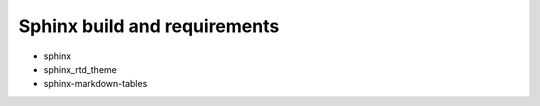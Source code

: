 Sphinx build and requirements
-----------------------------

* sphinx
* sphinx_rtd_theme
* sphinx-markdown-tables